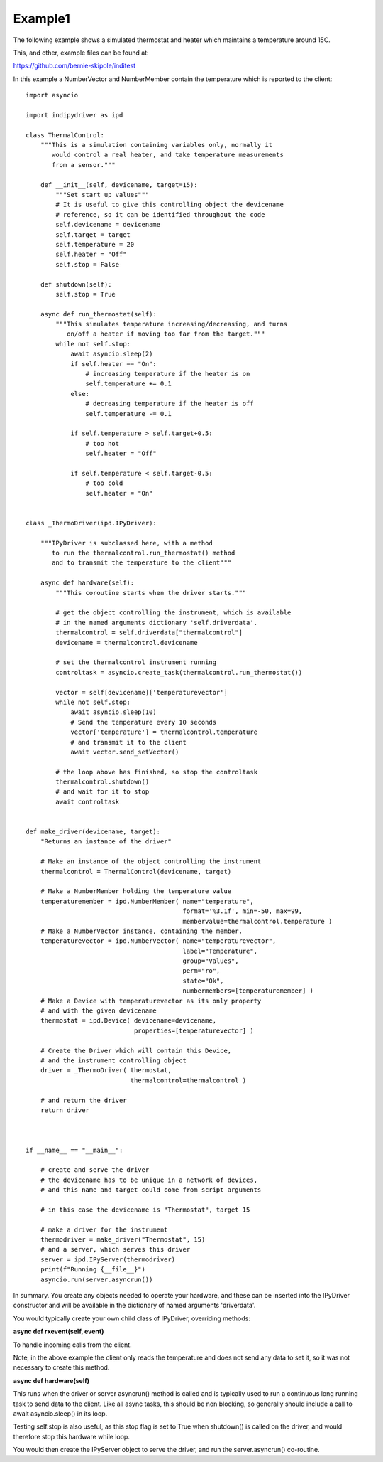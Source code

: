 .. _example1:

Example1
========

The following example shows a simulated thermostat and heater which maintains a temperature around 15C.

This, and other, example files can be found at:

https://github.com/bernie-skipole/inditest

In this example a NumberVector and NumberMember contain the temperature which is reported to the client::


    import asyncio

    import indipydriver as ipd

    class ThermalControl:
        """This is a simulation containing variables only, normally it
           would control a real heater, and take temperature measurements
           from a sensor."""

        def __init__(self, devicename, target=15):
            """Set start up values"""
            # It is useful to give this controlling object the devicename
            # reference, so it can be identified throughout the code
            self.devicename = devicename
            self.target = target
            self.temperature = 20
            self.heater = "Off"
            self.stop = False

        def shutdown(self):
            self.stop = True

        async def run_thermostat(self):
            """This simulates temperature increasing/decreasing, and turns
               on/off a heater if moving too far from the target."""
            while not self.stop:
                await asyncio.sleep(2)
                if self.heater == "On":
                    # increasing temperature if the heater is on
                    self.temperature += 0.1
                else:
                    # decreasing temperature if the heater is off
                    self.temperature -= 0.1

                if self.temperature > self.target+0.5:
                    # too hot
                    self.heater = "Off"

                if self.temperature < self.target-0.5:
                    # too cold
                    self.heater = "On"


    class _ThermoDriver(ipd.IPyDriver):

        """IPyDriver is subclassed here, with a method
           to run the thermalcontrol.run_thermostat() method
           and to transmit the temperature to the client"""

        async def hardware(self):
            """This coroutine starts when the driver starts."""

            # get the object controlling the instrument, which is available
            # in the named arguments dictionary 'self.driverdata'.
            thermalcontrol = self.driverdata["thermalcontrol"]
            devicename = thermalcontrol.devicename

            # set the thermalcontrol instrument running
            controltask = asyncio.create_task(thermalcontrol.run_thermostat())

            vector = self[devicename]['temperaturevector']
            while not self.stop:
                await asyncio.sleep(10)
                # Send the temperature every 10 seconds
                vector['temperature'] = thermalcontrol.temperature
                # and transmit it to the client
                await vector.send_setVector()

            # the loop above has finished, so stop the controltask
            thermalcontrol.shutdown()
            # and wait for it to stop
            await controltask


    def make_driver(devicename, target):
        "Returns an instance of the driver"

        # Make an instance of the object controlling the instrument
        thermalcontrol = ThermalControl(devicename, target)

        # Make a NumberMember holding the temperature value
        temperaturemember = ipd.NumberMember( name="temperature",
                                              format='%3.1f', min=-50, max=99,
                                              membervalue=thermalcontrol.temperature )
        # Make a NumberVector instance, containing the member.
        temperaturevector = ipd.NumberVector( name="temperaturevector",
                                              label="Temperature",
                                              group="Values",
                                              perm="ro",
                                              state="Ok",
                                              numbermembers=[temperaturemember] )
        # Make a Device with temperaturevector as its only property
        # and with the given devicename
        thermostat = ipd.Device( devicename=devicename,
                                 properties=[temperaturevector] )

        # Create the Driver which will contain this Device,
        # and the instrument controlling object
        driver = _ThermoDriver( thermostat,
                                thermalcontrol=thermalcontrol )

        # and return the driver
        return driver



    if __name__ == "__main__":

        # create and serve the driver
        # the devicename has to be unique in a network of devices,
        # and this name and target could come from script arguments

        # in this case the devicename is "Thermostat", target 15

        # make a driver for the instrument
        thermodriver = make_driver("Thermostat", 15)
        # and a server, which serves this driver
        server = ipd.IPyServer(thermodriver)
        print(f"Running {__file__}")
        asyncio.run(server.asyncrun())


In summary. You create any objects needed to operate your hardware,
and these can be inserted into the IPyDriver constructor and will be available
in the dictionary of named arguments 'driverdata'.

You would typically create your own child class of IPyDriver, overriding methods:

**async def rxevent(self, event)**

To handle incoming calls from the client.

Note, in the above example the client only reads the temperature and does not send
any data to set it, so it was not necessary to create this method.

**async def hardware(self)**

This runs when the driver or server asyncrun() method is called and is typically
used to run a continuous long running task to send data to the client. Like
all async tasks, this should be non blocking, so generally should include a call
to await asyncio.sleep() in its loop.

Testing self.stop is also useful, as this stop flag is set to True when shutdown() is
called on the driver, and would therefore stop this hardware while loop.

You would then create the IPyServer object to serve the driver, and run the server.asyncrun()
co-routine.
